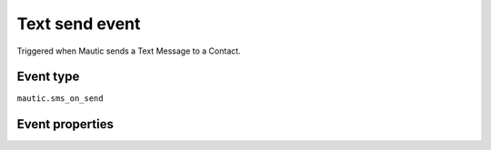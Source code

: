 Text send event
----------------
Triggered when Mautic sends a Text Message to a Contact.

Event type
""""""""""""""""""
``mautic.sms_on_send``

Event properties
""""""""""""""""""

